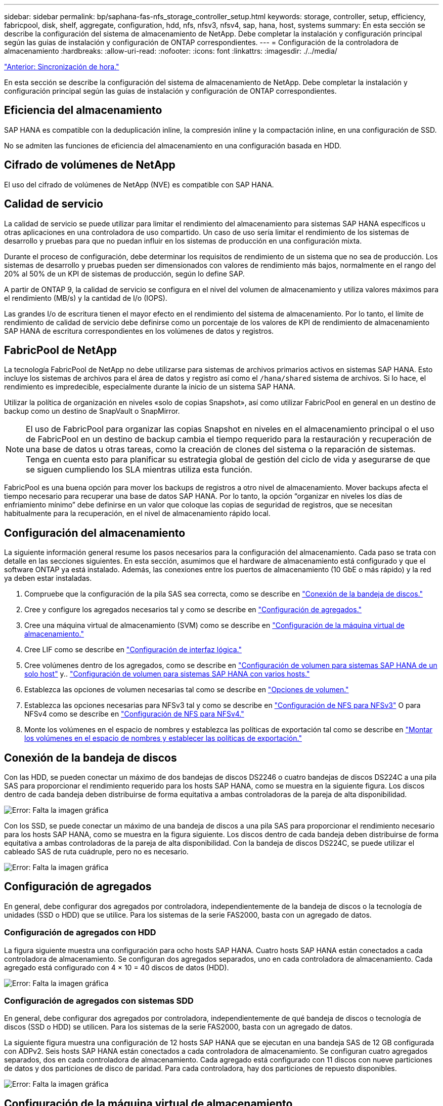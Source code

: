 ---
sidebar: sidebar 
permalink: bp/saphana-fas-nfs_storage_controller_setup.html 
keywords: storage, controller, setup, efficiency, fabricpool, disk, shelf, aggregate, configuration, hdd, nfs, nfsv3, nfsv4, sap, hana, host, systems 
summary: En esta sección se describe la configuración del sistema de almacenamiento de NetApp. Debe completar la instalación y configuración principal según las guías de instalación y configuración de ONTAP correspondientes. 
---
= Configuración de la controladora de almacenamiento
:hardbreaks:
:allow-uri-read: 
:nofooter: 
:icons: font
:linkattrs: 
:imagesdir: ./../media/


link:saphana-fas-nfs_time_synchronization.html["Anterior: Sincronización de hora."]

En esta sección se describe la configuración del sistema de almacenamiento de NetApp. Debe completar la instalación y configuración principal según las guías de instalación y configuración de ONTAP correspondientes.



== Eficiencia del almacenamiento

SAP HANA es compatible con la deduplicación inline, la compresión inline y la compactación inline, en una configuración de SSD.

No se admiten las funciones de eficiencia del almacenamiento en una configuración basada en HDD.



== Cifrado de volúmenes de NetApp

El uso del cifrado de volúmenes de NetApp (NVE) es compatible con SAP HANA.



== Calidad de servicio

La calidad de servicio se puede utilizar para limitar el rendimiento del almacenamiento para sistemas SAP HANA específicos u otras aplicaciones en una controladora de uso compartido. Un caso de uso sería limitar el rendimiento de los sistemas de desarrollo y pruebas para que no puedan influir en los sistemas de producción en una configuración mixta.

Durante el proceso de configuración, debe determinar los requisitos de rendimiento de un sistema que no sea de producción. Los sistemas de desarrollo y pruebas pueden ser dimensionados con valores de rendimiento más bajos, normalmente en el rango del 20% al 50% de un KPI de sistemas de producción, según lo define SAP.

A partir de ONTAP 9, la calidad de servicio se configura en el nivel del volumen de almacenamiento y utiliza valores máximos para el rendimiento (MB/s) y la cantidad de I/o (IOPS).

Las grandes I/o de escritura tienen el mayor efecto en el rendimiento del sistema de almacenamiento. Por lo tanto, el límite de rendimiento de calidad de servicio debe definirse como un porcentaje de los valores de KPI de rendimiento de almacenamiento SAP HANA de escritura correspondientes en los volúmenes de datos y registros.



== FabricPool de NetApp

La tecnología FabricPool de NetApp no debe utilizarse para sistemas de archivos primarios activos en sistemas SAP HANA. Esto incluye los sistemas de archivos para el área de datos y registro así como el `/hana/shared` sistema de archivos. Si lo hace, el rendimiento es impredecible, especialmente durante la inicio de un sistema SAP HANA.

Utilizar la política de organización en niveles «solo de copias Snapshot», así como utilizar FabricPool en general en un destino de backup como un destino de SnapVault o SnapMirror.


NOTE: El uso de FabricPool para organizar las copias Snapshot en niveles en el almacenamiento principal o el uso de FabricPool en un destino de backup cambia el tiempo requerido para la restauración y recuperación de una base de datos u otras tareas, como la creación de clones del sistema o la reparación de sistemas. Tenga en cuenta esto para planificar su estrategia global de gestión del ciclo de vida y asegurarse de que se siguen cumpliendo los SLA mientras utiliza esta función.

FabricPool es una buena opción para mover los backups de registros a otro nivel de almacenamiento. Mover backups afecta el tiempo necesario para recuperar una base de datos SAP HANA. Por lo tanto, la opción “organizar en niveles los días de enfriamiento mínimo” debe definirse en un valor que coloque las copias de seguridad de registros, que se necesitan habitualmente para la recuperación, en el nivel de almacenamiento rápido local.



== Configuración del almacenamiento

La siguiente información general resume los pasos necesarios para la configuración del almacenamiento. Cada paso se trata con detalle en las secciones siguientes. En esta sección, asumimos que el hardware de almacenamiento está configurado y que el software ONTAP ya está instalado. Además, las conexiones entre los puertos de almacenamiento (10 GbE o más rápido) y la red ya deben estar instaladas.

. Compruebe que la configuración de la pila SAS sea correcta, como se describe en link:saphana-fas-nfs_storage_controller_setup.html#disk-shelf-connection["Conexión de la bandeja de discos."]
. Cree y configure los agregados necesarios tal y como se describe en link:saphana-fas-nfs_storage_controller_setup.html#aggregate-configuration["Configuración de agregados."]
. Cree una máquina virtual de almacenamiento (SVM) como se describe en link:saphana-fas-nfs_storage_controller_setup.html#storage-virtual-machine-configuration["Configuración de la máquina virtual de almacenamiento."]
. Cree LIF como se describe en link:saphana-fas-nfs_storage_controller_setup.html#logical-interface-configuration["Configuración de interfaz lógica."]
. Cree volúmenes dentro de los agregados, como se describe en link:saphana-fas-nfs_storage_controller_setup.html#volume-configuration-for-sap-hana-single-host-systems["Configuración de volumen para sistemas SAP HANA de un solo host"] y.. link:saphana-fas-nfs_storage_controller_setup.html#volume-configuration-for-sap-hana-multiple-host-systems["Configuración de volumen para sistemas SAP HANA con varios hosts."]
. Establezca las opciones de volumen necesarias tal como se describe en link:saphana-fas-nfs_storage_controller_setup.html#volume-options["Opciones de volumen."]
. Establezca las opciones necesarias para NFSv3 tal y como se describe en link:saphana-fas-nfs_storage_controller_setup.html#nfs-configuration-for-nfsv3["Configuración de NFS para NFSv3"] O para NFSv4 como se describe en link:saphana-fas-nfs_storage_controller_setup.html#nfs-configuration-for-nfsv4["Configuración de NFS para NFSv4."]
. Monte los volúmenes en el espacio de nombres y establezca las políticas de exportación tal como se describe en link:saphana-fas-nfs_storage_controller_setup.html#mount-volumes-to-namespace-and-set-export-policies["Montar los volúmenes en el espacio de nombres y establecer las políticas de exportación."]




== Conexión de la bandeja de discos

Con las HDD, se pueden conectar un máximo de dos bandejas de discos DS2246 o cuatro bandejas de discos DS224C a una pila SAS para proporcionar el rendimiento requerido para los hosts SAP HANA, como se muestra en la siguiente figura. Los discos dentro de cada bandeja deben distribuirse de forma equitativa a ambas controladoras de la pareja de alta disponibilidad.

image:saphana-fas-nfs_image13.png["Error: Falta la imagen gráfica"]

Con los SSD, se puede conectar un máximo de una bandeja de discos a una pila SAS para proporcionar el rendimiento necesario para los hosts SAP HANA, como se muestra en la figura siguiente. Los discos dentro de cada bandeja deben distribuirse de forma equitativa a ambas controladoras de la pareja de alta disponibilidad. Con la bandeja de discos DS224C, se puede utilizar el cableado SAS de ruta cuádruple, pero no es necesario.

image:saphana-fas-nfs_image14.png["Error: Falta la imagen gráfica"]



== Configuración de agregados

En general, debe configurar dos agregados por controladora, independientemente de la bandeja de discos o la tecnología de unidades (SSD o HDD) que se utilice. Para los sistemas de la serie FAS2000, basta con un agregado de datos.



=== Configuración de agregados con HDD

La figura siguiente muestra una configuración para ocho hosts SAP HANA. Cuatro hosts SAP HANA están conectados a cada controladora de almacenamiento. Se configuran dos agregados separados, uno en cada controladora de almacenamiento. Cada agregado está configurado con 4 × 10 = 40 discos de datos (HDD).

image:saphana-fas-nfs_image15.png["Error: Falta la imagen gráfica"]



=== Configuración de agregados con sistemas SDD

En general, debe configurar dos agregados por controladora, independientemente de qué bandeja de discos o tecnología de discos (SSD o HDD) se utilicen. Para los sistemas de la serie FAS2000, basta con un agregado de datos.

La siguiente figura muestra una configuración de 12 hosts SAP HANA que se ejecutan en una bandeja SAS de 12 GB configurada con ADPv2. Seis hosts SAP HANA están conectados a cada controladora de almacenamiento. Se configuran cuatro agregados separados, dos en cada controladora de almacenamiento. Cada agregado está configurado con 11 discos con nueve particiones de datos y dos particiones de disco de paridad. Para cada controladora, hay dos particiones de repuesto disponibles.

image:saphana-fas-nfs_image16.jpg["Error: Falta la imagen gráfica"]



== Configuración de la máquina virtual de almacenamiento

Varios entornos SAP con bases de datos SAP HANA pueden utilizar un único SVM. También puede asignarse una SVM a cada entorno SAP, si es necesario, en caso de que esté gestionada por diferentes equipos dentro de una empresa.

Si se creó y asignó automáticamente un perfil de calidad de servicio durante la creación de una SVM nueva, quite el perfil creado automáticamente a partir de la SVM para proporcionar el rendimiento necesario para SAP HANA:

....
vserver modify -vserver <svm-name> -qos-policy-group none
....


== Configuración de interfaz lógica

Para los sistemas de producción SAP HANA, debe usar diferentes LIF para montar el volumen de datos y el volumen de registro desde el host SAP HANA. Por tanto, se necesitan al menos dos LIF.

Los montajes de volúmenes de registro y datos de diferentes hosts SAP HANA pueden compartir un puerto de red de almacenamiento físico usando las mismas LIF o usando LIF individuales para cada montaje.

En la siguiente tabla se muestra el número máximo de montajes de volumen de registro y datos por interfaz física.

|===
| Velocidad de puerto Ethernet | 10 GbE | 25 GbE | 40 GbE | 100 GEE 


| Número máximo de montajes de volumen de datos o registro por puerto físico | 2 | 6 | 12 | 24 
|===

NOTE: Un LIF compartido entre distintos hosts SAP HANA puede requerir el montaje de volúmenes de datos o registros en una LIF diferente. Este cambio evita las consecuencias en el rendimiento si se mueve un volumen a una controladora de almacenamiento diferente.

Los sistemas de desarrollo y prueba pueden utilizar más montajes de volúmenes y datos o LIF en una interfaz de red física.

Para los sistemas de producción, desarrollo y pruebas, el `/hana/shared` El sistema de archivos puede utilizar la misma LIF que el volumen de registro o de datos.



== Configuración de volumen para sistemas SAP HANA de un solo host

En la siguiente figura, se muestra la configuración de volúmenes de cuatro sistemas SAP HANA de un solo host. Los volúmenes de datos y de registro de cada sistema SAP HANA se distribuyen a diferentes controladoras de almacenamiento. Por ejemplo, volume `SID1_data_mnt00001` Se configura en la controladora A y en un volumen `SID1_log_mnt00001` Se configura en la controladora B.


NOTE: Si solo se usa una controladora de almacenamiento de un par de alta disponibilidad para los sistemas SAP HANA, los volúmenes de registros y datos también se pueden almacenar en la misma controladora de almacenamiento.


NOTE: Si los volúmenes de registros y datos se almacenan en la misma controladora, el acceso del servidor al almacenamiento debe realizarse con dos LIF diferentes: Una LIF para acceder al volumen de datos y otra para acceder al volumen de registro.

image:saphana-fas-nfs_image17.jpg["Error: Falta la imagen gráfica"]

Para cada host SAP HANA DB, un volumen de datos, un volumen de registro y un volumen para `/hana/shared` están configurados. La siguiente tabla muestra un ejemplo de configuración para sistemas SAP HANA de un solo host.

|===
| Específico | Agregado 1 en la controladora a | Agregado 2 en la controladora a | Agregado 1 en la controladora B. | Agregado 2 en la controladora b 


| Datos, registro y volúmenes compartidos para System SID1 | Volumen de datos: SID1_data_mnt00001 | Volumen compartido: SID1_shared | – | Volumen de registro: SID1_log_mnt00001 


| Datos, registro y volúmenes compartidos para System SID2 | – | Volumen de registro: SID2_log_mnt00001 | Volumen de datos: SID2_data_mnt00001 | Volumen compartido: SID2_shared 


| Datos, registro y volúmenes compartidos para System SID3 | Volumen compartido: SID3_shared | Volumen de datos: SID3_data_mnt00001 | Volumen de registro: SID3_log_mnt00001 | – 


| Datos, registro y volúmenes compartidos para el sistema SID4 | Volumen de registro: SID4_log_mnt00001 | – | Volumen compartido: SID4_shared | Volumen de datos: SID4_data_mnt00001 
|===
En la siguiente tabla se muestra un ejemplo de la configuración de puntos de montaje para un sistema de un solo host. Para colocar el directorio principal de `sidadm` usuario del almacenamiento central, el `/usr/sap/SID` el sistema de archivos se debe montar desde el `SID_shared` volumen.

|===
| Ruta de unión | Directorio | Punto de montaje en el host HANA 


| SID_data_mnt00001 | – | /hana/data/SID/mnt00001 


| SID_log_mnt00001 | – | /hana/log/SID/mnt00001 


| SID_shared | usr-sap compartido | /Usr/SAP/SID /hana/shared 
|===


== Configuración de volumen para sistemas SAP HANA con varios hosts

La siguiente figura muestra la configuración de volúmenes de un sistema SAP HANA 4+1. Los volúmenes de datos y de registro de cada host SAP HANA se distribuyen a diferentes controladoras de almacenamiento. Por ejemplo, volume `SID1_data1_mnt00001` Se configura en la controladora A y en un volumen `SID1_log1_mnt00001` Se configura en la controladora B.


NOTE: Si solo se usa una controladora de almacenamiento de una pareja de alta disponibilidad para el sistema SAP HANA, los volúmenes de registro y datos también pueden almacenarse en la misma controladora de almacenamiento.


NOTE: Si los volúmenes de registros y datos se almacenan en la misma controladora, el acceso del servidor al almacenamiento se debe realizar con dos LIF diferentes: Una para acceder al volumen de datos y otra para acceder al volumen de registro.

image:saphana-fas-nfs_image18.jpg["Error: Falta la imagen gráfica"]

Para cada host SAP HANA, se crean un volumen de datos y un volumen de registro. La `/hana/shared` El volumen lo utilizan todos los hosts del sistema SAP HANA. En la siguiente tabla se muestra un ejemplo de configuración para un sistema SAP HANA de varios hosts con cuatro hosts activos.

|===
| Específico | Agregado 1 en la controladora a | Agregado 2 en la controladora a | Agregado 1 en la controladora B. | Agregado 2 en la controladora B. 


| Volúmenes de datos y de registro para el nodo 1 | Volumen de datos: SID_data_mnt00001 | – | Volumen de registro: SID_log_mnt00001 | – 


| Volúmenes de datos y de registro para el nodo 2 | Volumen de registro: SID_log_mnt00002 | – | Volumen de datos: SID_data_mnt00002 | – 


| Volúmenes de datos y de registro para el nodo 3 | – | Volumen de datos: SID_data_mnt00003 | – | Volumen de registro: SID_log_mnt00003 


| Volúmenes de datos y de registro para el nodo 4 | – | Volumen de registro: SID_log_mnt00004 | – | Volumen de datos: SID_data_mnt00004 


| Volumen compartido para todos los hosts | Volumen compartido: SID_shared | – | – | – 
|===
En la siguiente tabla se muestran la configuración y los puntos de montaje de un sistema de varios hosts con cuatro hosts SAP HANA activos. Para colocar los directorios de inicio de `sidadm` un usuario de cada host del almacenamiento central, el `/usr/sap/SID` los sistemas de archivos se montan desde el `SID_shared` volumen.

|===
| Ruta de unión | Directorio | Punto de montaje en el host SAP HANA | Nota 


| SID_data_mnt00001 | – | /hana/data/SID/mnt00001 | Montado en todos los hosts 


| SID_log_mnt00001 | – | /hana/log/SID/mnt00001 | Montado en todos los hosts 


| SID_data_mnt00002 | – | /hana/data/SID/mnt00002 | Montado en todos los hosts 


| SID_log_mnt00002 | – | /hana/log/SID/mnt00002 | Montado en todos los hosts 


| SID_data_mnt00003 | – | /hana/data/SID/mnt00003 | Montado en todos los hosts 


| SID_log_mnt00003 | – | /hana/log/SID/mnt00003 | Montado en todos los hosts 


| SID_data_mnt00004 | – | /hana/data/SID/mnt00004 | Montado en todos los hosts 


| SID_log_mnt00004 | – | /hana/log/SID/mnt00004 | Montado en todos los hosts 


| SID_shared | compartido | /hana/shared/ | Montado en todos los hosts 


| SID_shared | usr-sap-host1 | /Usr/SAP/SID | Montado en el host 1 


| SID_shared | usr-sap-host2 | /Usr/SAP/SID | Montado en el host 2 


| SID_shared | usr-sap-host3 | /Usr/SAP/SID | Montado en el host 3 


| SID_shared | usr-sap-host4 | /Usr/SAP/SID | Montado en el host 4 


| SID_shared | usr-sap-host5 | /Usr/SAP/SID | Montado en el host 5 
|===


== Opciones de volumen

Debe verificar y configurar las opciones de volumen que aparecen en la siguiente tabla en todas las SVM. Para algunos comandos, es necesario cambiar al modo de privilegio avanzado en ONTAP.

|===
| Acción | Comando 


| Deshabilitar la visibilidad del directorio Snapshot | vol modify -vserver <vserver-name> -volume <volname> -snapdir-access false 


| Deshabilite las copias Snapshot automáticas | vol modify –vserver <vserver-name> -volume <volname> -snapshot-policy none 


| Deshabilite el tiempo de acceso de actualización excepto el volumen SID_shared  a| 
set advanced vol modify -vserver <vserver-name> -volume <volname> -atime-update false set admin

|===


== Configuración de NFS para NFSv3

Las opciones de NFS enumeradas en la siguiente tabla deben ser verificadas y establecidas en todas las controladoras de almacenamiento.

Para algunos de los comandos que se muestran, es necesario cambiar al modo de privilegio avanzado en ONTAP.

|===
| Acción | Comando 


| Habilite NFSv3 | nfs modify -vserver <vserver-name> v3.0 habilitado 


| ONTAP 9: Establece el tamaño máximo de transferencia de TCP de NFS en 1 MB  a| 
defina advanced nfs modify -vserver <vserver_name> -tcp-max-xfer-size 1048576 set admin



| ONTAP 8: Establecer un tamaño de lectura y escritura para NFS en 64 KB  a| 
set advanced nfs modify -vserver <vserver-name> -v3-tcp-max-read-size 65536 nfs modify -vserver <vserver-name> -v3-tcp-max-write-size 65536 set admin

|===


== Configuración de NFS para NFSv4

Las opciones de NFS que aparecen en la siguiente tabla deben verificarse y definirse en todas las SVM.

Para algunos comandos, es necesario cambiar al modo de privilegio avanzado en ONTAP.

|===
| Acción | Comando 


| Habilite NFSv4 | nfs modify -vserver <vserver-name> -v4.1 habilitado 


| ONTAP 9: Establece el tamaño máximo de transferencia de TCP de NFS en 1 MB | defina advanced nfs modify -vserver <vserver_name> -tcp-max-xfer-size 1048576 set admin 


| ONTAP 8: Establecer un tamaño de lectura y escritura para NFS en 64 KB | defina advanced nfs modify -vserver <vserver_name> -tcp-max-xfer-size 65536 set admin 


| Deshabilitar las listas de control de acceso (ACL) de NFSv4 | nfs modify -vserver <vserver_name> -v4.1-acl deshabilitado 


| Establezca el ID de dominio de NFSv4 | nfs modify -vserver <vserver_name> -v4-id-domain <domain-name> 


| Deshabilite la delegación de lectura de NFSv4 | nfs modify -vserver <vserver_name> -v4.1-read-delegación deshabilitado 


| Deshabilite la delegación de escritura de NFSv4 | nfs modify -vserver <vserver_name> -v4.1-write-delegación deshabilitada 


| Deshabilite los id numéricos de NFSv4 | nfs modify -vserver <vserver_name> -v4-numeric-ids deshabilitado 
|===

NOTE: El ID de dominio de NFSv4 debe establecerse con el mismo valor en todos los servidores Linux (/`etc/idmapd.conf`) Y SVMs, como se describe en link:saphana-fas-nfs_sap_hana_installation_preparations_for_nfsv4.html["Preparación de la instalación de SAP HANA para NFSv4."]


NOTE: Si utiliza NFSV4.1, pNFS puede activarse y utilizarse.

Establezca la hora de concesión de NFSv4 en la SVM, como se muestra en la siguiente tabla si se utilizan sistemas SAP HANA con varios hosts.

|===
| Acción | Comando 


| Configure el tiempo de concesión de NFSv4. | establezca advanced nfs modify -vserver <vserver_name> -v4-lease-segundos 10 set admin 
|===
A partir de HANA 2.0 SPS4, HANA proporciona parámetros para controlar el comportamiento de la conmutación al nodo de respaldo. En lugar de configurar el tiempo de concesión en el nivel SVM, NetApp recomienda usar estos parámetros de HANA. Los parámetros se encuentran dentro `nameserver.ini` tal como se muestra en la siguiente tabla. Mantenga el intervalo de reintento predeterminado de 10 segundos dentro de estas secciones.

|===
| Sección en nameserver.ini | Parámetro | Valor 


| conmutación al respaldo | normal_retries | 9 


| distributed_watchdog | desactivation_retries | 11 


| distributed_watchdog | takeover_retries | 9 
|===


== Montar los volúmenes en el espacio de nombres y establecer las políticas de exportación

Cuando se crea un volumen, este se debe montar en el espacio de nombres. En este documento, asumimos que el nombre de la ruta de unión es el mismo que el nombre del volumen. De manera predeterminada, el volumen se exporta con la política predeterminada. La política de exportación puede adaptarse si es necesario.

link:saphana-fas-nfs_host_setup.html["Siguiente: Configuración del host."]
